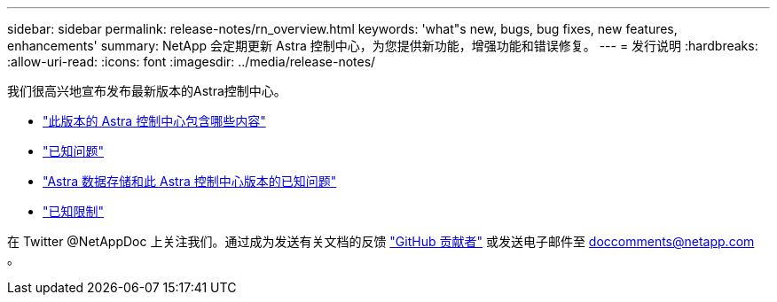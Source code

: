 ---
sidebar: sidebar 
permalink: release-notes/rn_overview.html 
keywords: 'what"s new, bugs, bug fixes, new features, enhancements' 
summary: NetApp 会定期更新 Astra 控制中心，为您提供新功能，增强功能和错误修复。 
---
= 发行说明
:hardbreaks:
:allow-uri-read: 
:icons: font
:imagesdir: ../media/release-notes/


我们很高兴地宣布发布最新版本的Astra控制中心。

* link:../release-notes/whats-new.html["此版本的 Astra 控制中心包含哪些内容"]
* link:../release-notes/known-issues.html["已知问题"]
* link:../release-notes/known-issues-ads.html["Astra 数据存储和此 Astra 控制中心版本的已知问题"]
* link:../release-notes/known-limitations.html["已知限制"]


在 Twitter @NetAppDoc 上关注我们。通过成为发送有关文档的反馈 link:https://docs.netapp.com/us-en/contribute/["GitHub 贡献者"^] 或发送电子邮件至 doccomments@netapp.com 。
